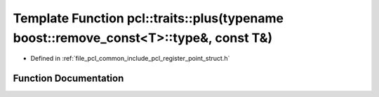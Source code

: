 .. _exhale_function_register__point__struct_8h_1aa2b008925f2c5b1495baca2fd54a4a7e:

Template Function pcl::traits::plus(typename boost::remove_const<T>::type&, const T&)
=====================================================================================

- Defined in :ref:`file_pcl_common_include_pcl_register_point_struct.h`


Function Documentation
----------------------


.. doxygenfunction:: pcl::traits::plus(typename boost::remove_const<T>::type&, const T&)

